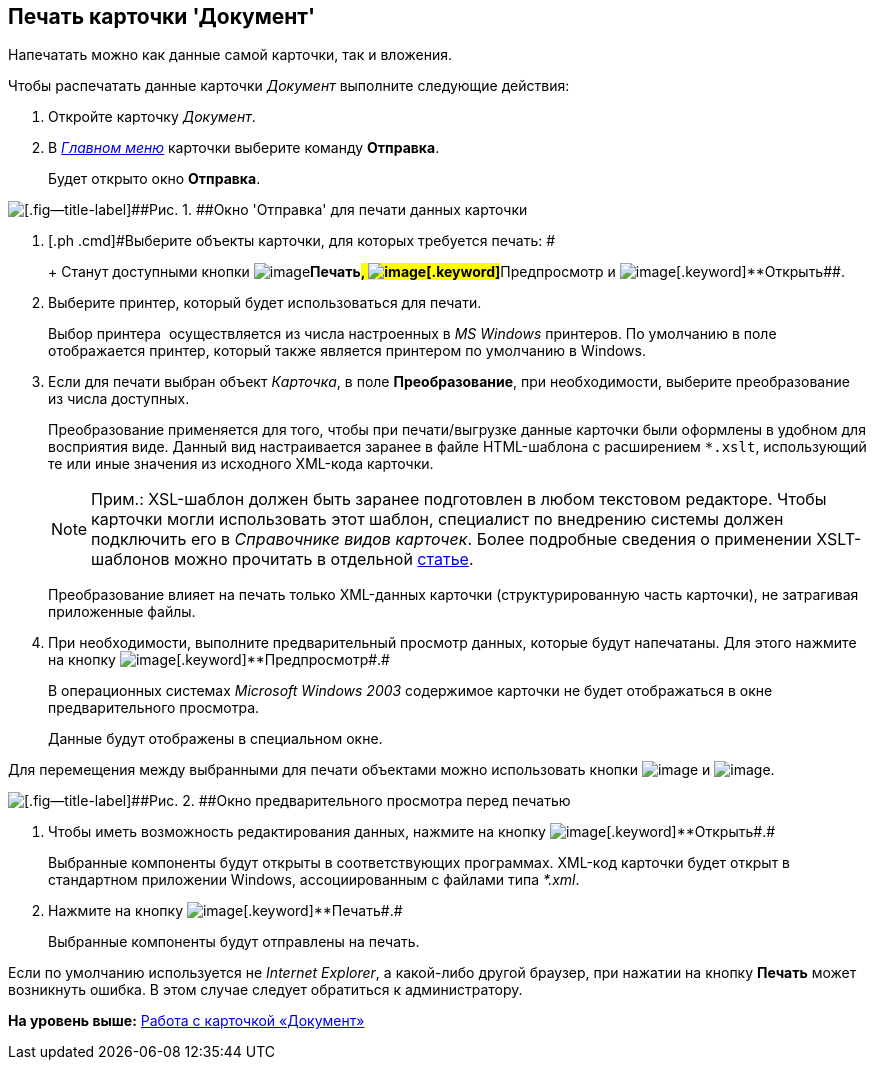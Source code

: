 [[ariaid-title1]]
== Печать карточки 'Документ'

Напечатать можно как данные самой карточки, так и вложения.

Чтобы распечатать данные карточки [.dfn .term]_Документ_ выполните следующие действия:

. [.ph .cmd]#Откройте карточку [.dfn .term]_Документ_.#
. [.ph .cmd]#В xref:Dcard_menu.html[[.dfn .term]_Главном меню_] карточки выберите команду [.ph .uicontrol]*Отправка*.#
+
Будет открыто окно [.keyword .wintitle]*Отправка*.

image::images/Dcard_print.png[[.fig--title-label]##Рис. 1. ##Окно 'Отправка' для печати данных карточки]
. [.ph .cmd]#Выберите объекты карточки, для которых требуется печать: #
+
+
Станут доступными кнопки image:images/Buttons/print.png[image][.keyword]**Печать##, image:images/Buttons/preview.png[image][.keyword]**Предпросмотр## и image:images/Buttons/file_open.png[image][.keyword]**Открыть##.
. [.ph .cmd]#Выберите принтер, который будет использоваться для печати.#
+
Выбор принтера  осуществляется из числа настроенных в [.dfn .term]_MS Windows_ принтеров. По умолчанию в поле отображается принтер, который также является принтером по умолчанию в Windows.
. [.ph .cmd]#Если для печати выбран объект [.keyword .parmname]_Карточка_, в поле [.keyword]*Преобразование*, при необходимости, выберите преобразование из числа доступных.#
+
[[task_zm3_dst_d4__transformation]]
Преобразование применяется для того, чтобы при печати/выгрузке данные карточки были оформлены в удобном для восприятия виде. Данный вид настраивается заранее в файле HTML-шаблона с расширением [.ph .filepath]`*.xslt`, использующий те или иные значения из исходного XML-кода карточки.
+
[[task_zm3_dst_d4__transformation_template]]
[NOTE]
====
[.note__title]#Прим.:# XSL-шаблон должен быть заранее подготовлен в любом текстовом редакторе. Чтобы карточки могли использовать этот шаблон, специалист по внедрению системы должен подключить его в [.dfn .term]_Справочнике видов карточек_. Более подробные сведения о применении XSLT-шаблонов можно прочитать в отдельной https://docsvision.zendesk.com/entries/20913462-docsvision-1[статье].
====
+
Преобразование влияет на печать только XML-данных карточки (структурированную часть карточки), не затрагивая приложенные файлы.
. [.ph .cmd]#При необходимости, выполните предварительный просмотр данных, которые будут напечатаны. Для этого нажмите на кнопку image:images/Buttons/preview.png[image][.keyword]**Предпросмотр##.#
+
В операционных системах [.dfn .term]_Microsoft Windows 2003_ содержимое карточки не будет отображаться в окне предварительного просмотра.
+
Данные будут отображены в специальном окне.

Для перемещения между выбранными для печати объектами можно использовать кнопки image:images/Buttons/arrow_blue_left.png[image] и image:images/Buttons/arrow_blue_right.png[image].

image::images/Dcard_print_preview.png[[.fig--title-label]##Рис. 2. ##Окно предварительного просмотра перед печатью]
. [.ph .cmd]#Чтобы иметь возможность редактирования данных, нажмите на кнопку image:images/Buttons/file_open.png[image][.keyword]**Открыть##.#
+
Выбранные компоненты будут открыты в соответствующих программах. XML-код карточки будет открыт в стандартном приложении Windows, ассоциированным с файлами типа _*.xml_.
. [.ph .cmd]#Нажмите на кнопку image:images/Buttons/print.png[image][.keyword]**Печать##.#
+
Выбранные компоненты будут отправлены на печать.

Если по умолчанию используется не [.dfn .term]_Internet Explorer_, а какой-либо другой браузер, при нажатии на кнопку *Печать* может возникнуть ошибка. В этом случае следует обратиться к администратору.

*На уровень выше:* link:../pages/Dcard.adoc[Работа с карточкой «Документ»]
